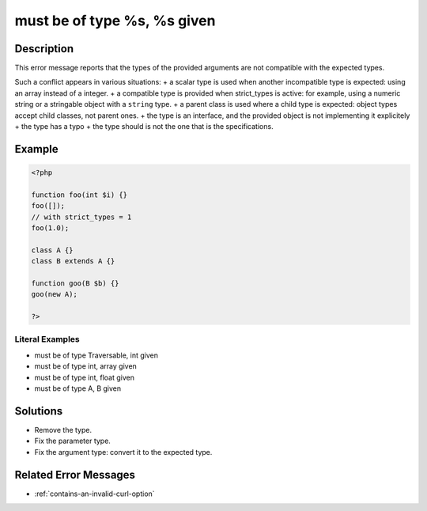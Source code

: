 .. _must-be-of-type-%s,-%s-given:

must be of type %s, %s given
----------------------------
 
.. meta::
	:description:
		must be of type %s, %s given: This error message reports that the types of the provided arguments are not compatible with the expected types.
	:og:image: https://php-errors.readthedocs.io/en/latest/_static/logo.png
	:og:type: article
	:og:title: must be of type %s, %s given
	:og:description: This error message reports that the types of the provided arguments are not compatible with the expected types
	:og:url: https://php-errors.readthedocs.io/en/latest/messages/must-be-of-type-%25s%2C-%25s-given.html
	:og:locale: en
	:twitter:card: summary_large_image
	:twitter:site: @exakat
	:twitter:title: must be of type %s, %s given
	:twitter:description: must be of type %s, %s given: This error message reports that the types of the provided arguments are not compatible with the expected types
	:twitter:creator: @exakat
	:twitter:image:src: https://php-errors.readthedocs.io/en/latest/_static/logo.png

.. raw:: html

	<script type="application/ld+json">{"@context":"https:\/\/schema.org","@graph":[{"@type":"WebPage","@id":"https:\/\/php-errors.readthedocs.io\/en\/latest\/tips\/must-be-of-type-%s,-%s-given.html","url":"https:\/\/php-errors.readthedocs.io\/en\/latest\/tips\/must-be-of-type-%s,-%s-given.html","name":"must be of type %s, %s given","isPartOf":{"@id":"https:\/\/www.exakat.io\/"},"datePublished":"Tue, 29 Jul 2025 17:37:28 +0000","dateModified":"Tue, 29 Jul 2025 17:37:28 +0000","description":"This error message reports that the types of the provided arguments are not compatible with the expected types","inLanguage":"en-US","potentialAction":[{"@type":"ReadAction","target":["https:\/\/php-tips.readthedocs.io\/en\/latest\/tips\/must-be-of-type-%s,-%s-given.html"]}]},{"@type":"WebSite","@id":"https:\/\/www.exakat.io\/","url":"https:\/\/www.exakat.io\/","name":"Exakat","description":"Smart PHP static analysis","inLanguage":"en-US"}]}</script>

Description
___________
 
This error message reports that the types of the provided arguments are not compatible with the expected types. 

Such a conflict appears in various situations: 
+ a scalar type is used when another incompatible type is expected: using an array instead of a integer.
+ a compatible type is provided when strict_types is active: for example, using a numeric string or a stringable object with a ``string`` type.
+ a parent class is used where a child type is expected: object types accept child classes, not parent ones.
+ the type is an interface, and the provided object is not implementing it explicitely
+ the type has a typo
+ the type should is not the one that is the specifications.

Example
_______

.. code-block:: php

   <?php
   
   function foo(int $i) {}
   foo([]);
   // with strict_types = 1
   foo(1.0);
   
   class A {}
   class B extends A {}
   
   function goo(B $b) {}
   goo(new A);
   
   ?>


Literal Examples
****************
+ must be of type Traversable, int given
+ must be of type int, array given
+ must be of type int, float given
+ must be of type A, B given

Solutions
_________

+ Remove the type.
+ Fix the parameter type.
+ Fix the argument type: convert it to the expected type.

Related Error Messages
______________________

+ :ref:`contains-an-invalid-curl-option`
